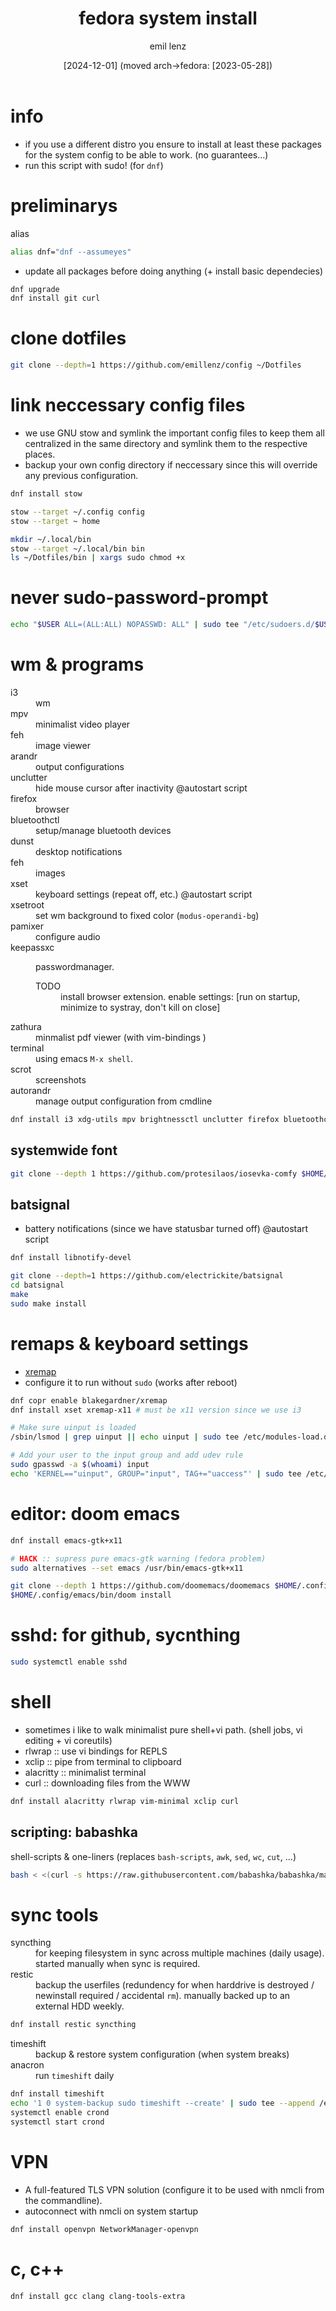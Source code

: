 #+title:  fedora system install
#+author: emil lenz
#+email:  emillenz@protonmail.com
#+date:   [2024-12-01] (moved arch->fedora: [2023-05-28])
#+property:  header-args:sh :tangle yes :shebang #!/usr/bin/env sh

* info
- if you use a different distro you ensure to install at least these packages for the system config to be able to work. (no guarantees...)
- run this script with sudo! (for ~dnf~)

* preliminarys
alias
#+begin_src sh
alias dnf="dnf --assumeyes"
#+end_src

- update all packages before doing anything (+ install basic dependecies)
#+begin_src sh
dnf upgrade
dnf install git curl
#+end_src

* clone dotfiles
#+begin_src sh
git clone --depth=1 https://github.com/emillenz/config ~/Dotfiles
#+end_src

* link neccessary config files
- we use GNU stow and symlink the important config files to keep them all centralized in the same directory and symlink them to the respective places.
- backup your own config directory if neccessary since this will override any previous configuration.
#+begin_src sh
dnf install stow

stow --target ~/.config config
stow --target ~ home

mkdir ~/.local/bin
stow --target ~/.local/bin bin
ls ~/Dotfiles/bin | xargs sudo chmod +x
#+end_src

* never sudo-password-prompt
#+begin_src sh
echo "$USER ALL=(ALL:ALL) NOPASSWD: ALL" | sudo tee "/etc/sudoers.d/$USER"
#+end_src

* wm & programs
- i3 :: wm
- mpv :: minimalist video player
- feh :: image viewer
- arandr :: output configurations
- unclutter :: hide mouse cursor after inactivity  @autostart script
- firefox :: browser
- bluetoothctl :: setup/manage bluetooth devices
- dunst :: desktop notifications
- feh :: images
- xset :: keyboard settings (repeat off, etc.) @autostart script
- xsetroot :: set wm background to fixed color (=modus-operandi-bg=)
- pamixer :: configure audio
- keepassxc :: passwordmanager. 
  - TODO :: install browser extension. enable settings: [run on startup, minimize to systray, don't kill on close]
- zathura :: minmalist pdf viewer (with vim-bindings )
- terminal :: using emacs ~M-x shell~.
- scrot :: screenshots
- autorandr :: manage output configuration from cmdline
#+begin_src sh
dnf install i3 xdg-utils mpv brightnessctl unclutter firefox bluetoothctl dunst feh xsetroot keepassxc scrot {zathura,zathura-pdf-mupdf} {arandr,autorandr}
#+end_src

** systemwide font
#+begin_src sh
git clone --depth 1 https://github.com/protesilaos/iosevka-comfy $HOME/.local/share/fonts
#+end_src

** batsignal
- battery notifications (since we have statusbar turned off) @autostart script
#+begin_src sh
dnf install libnotify-devel

git clone --depth=1 https://github.com/electrickite/batsignal
cd batsignal
make
sudo make install
#+end_src

* remaps & keyboard settings
- [[https://github.com/xremap/xremap][xremap]]
- configure it to run without ~sudo~ (works after reboot)
#+begin_src sh
dnf copr enable blakegardner/xremap
dnf install xset xremap-x11 # must be x11 version since we use i3

# Make sure uinput is loaded
/sbin/lsmod | grep uinput || echo uinput | sudo tee /etc/modules-load.d/uinput.conf

# Add your user to the input group and add udev rule
sudo gpasswd -a $(whoami) input
echo 'KERNEL=="uinput", GROUP="input", TAG+="uaccess"' | sudo tee /etc/udev/rules.d/input.rules
#+end_src

* editor: doom emacs
#+begin_src sh
dnf install emacs-gtk+x11

# HACK :: supress pure emacs-gtk warning (fedora problem)
sudo alternatives --set emacs /usr/bin/emacs-gtk+x11

git clone --depth 1 https://github.com/doomemacs/doomemacs $HOME/.config/emacs
$HOME/.config/emacs/bin/doom install
#+end_src

* sshd: for github, sycnthing
#+begin_src sh
sudo systemctl enable sshd
#+end_src

* shell
- sometimes i like to walk minimalist pure shell+vi path.  (shell jobs, vi editing + vi coreutils)
- rlwrap :: use vi bindings for REPLS
- xclip :: pipe from terminal to clipboard
- alacritty :: minimalist terminal
- curl :: downloading files from the WWW
#+begin_src sh
dnf install alacritty rlwrap vim-minimal xclip curl
#+end_src

** scripting: babashka
shell-scripts & one-liners (replaces ~bash-scripts~, ~awk~, ~sed~, ~wc~, ~cut~, ...)
#+begin_src sh
bash < <(curl -s https://raw.githubusercontent.com/babashka/babashka/master/install)
#+end_src

* sync tools
- syncthing :: for keeping filesystem in sync across multiple machines (daily usage).  started manually when sync is required.
- restic :: backup the userfiles (redundency for when harddrive is destroyed / newinstall required / accidental ~rm~).  manually backed up to an external HDD weekly.
#+begin_src sh
dnf install restic syncthing
#+end_src

- timeshift :: backup & restore system configuration (when system breaks)
- anacron :: run ~timeshift~ daily
#+Begin_src sh
dnf install timeshift
echo '1 0 system-backup sudo timeshift --create' | sudo tee --append /etc/anacrontab
systemctl enable crond
systemctl start crond
#+end_src

* VPN
- A full-featured TLS VPN solution (configure it to be used with nmcli from the commandline).
- autoconnect with nmcli on system startup
#+begin_src sh
dnf install openvpn NetworkManager-openvpn
#+end_src

* c, c++
#+begin_src sh
dnf install gcc clang clang-tools-extra
#+end_src
